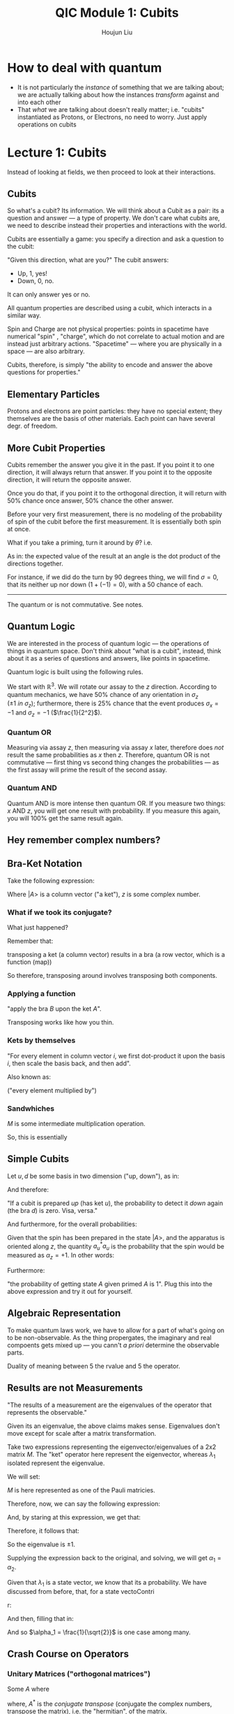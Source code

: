 :PROPERTIES:
:ID:       C28056C1-1A55-478D-B0AC-557C8538A13F
:END:
#+title: QIC Module 1: Cubits
#+author: Houjun Liu

* How to deal with quantum
- It is not particularly the /instance/ of something that we are talking about; we are actually talking about how the instances /transform/ against and into each other
- That /what/ we are talking about doesn't really matter; i.e. "cubits" instantiated as Protons, or Electrons, no need to worry. Just apply operations on cubits

* Lecture 1: Cubits
Instead of looking at fields, we then proceed to look at their interactions.

** Cubits
So what's a cubit? Its information. We will think about a Cubit as a pair: its a question and answer --- a type of property. We don't care what cubits are, we need to describe instead their properties and interactions with the world.

Cubits are essentially a game: you specify a direction and ask a question to the cubit:

"Given this direction, what are you?" The cubit answers:

- Up, 1, yes!
- Down, 0, no.

It can only answer yes or no.

All quantum properties are described using a cubit, which interacts in a similar way.

Spin and Charge are not physical properties: points in spacetime have numerical "spin" , "charge", which do not correlate to actual motion and are instead just arbitrary actions. "Spacetime" --- where you are physically in a space --- are also arbitrary.

Cubits, therefore, is simply "the ability to encode and answer the above questions for properties."

** Elementary Particles
Protons and electrons are point particles: they have no special extent; they themselves are the basis of other materials. Each point can have several degr. of freedom. 

** More Cubit Properties
Cubits remember the answer you give it in the past. If you point it to one direction, it will always return that answer. If you point it to the opposite direction, it will return the opposite answer.

Once you do that, if you point it to the orthogonal direction, it will return with 50% chance once answer, 50% chance the other answer.

Before your very first measurement, there is no modeling of the probability of spin of the cubit before the first measurement. It is essentially both spin at once.

What if you take a priming, turn it around by $\theta$? i.e.

#+DOWNLOADED: screenshot @ 2022-01-25 09:57:15
[[file:2022-01-25_09-57-15_screenshot.png]]

\begin{equation}
    \left<\sigma\right> = \hat{n} \cdot \hat{m}
\end{equation}

As in: the expected value of the result at an angle is the dot product of the directions together.

For instance, if we did do the turn by 90 degrees thing, we will find $\sigma =0$, that its neither up nor down ($1+(-1)=0$), with a $50%$ chance of each.

------

The quantum or is not commutative. See notes.

** Quantum Logic
We are interested in the process of quantum logic --- the operations of things in quantum space. Don't think about "what is a cubit", instead, think about it as a series of questions and answers, like points in spacetime.

Quantum logic is built using the following rules.

We start with $\mathbb{R}^3$. We will rotate our assay to the $z$ direction. According to quantum mechanics, we have $50\%$ chance of any orientation in $\sigma_z$ ($\pm1\ in\ \sigma_z$); furthermore, there is $25\%$ chance that the event produces $\sigma_x = -1$ and $\sigma_z = -1$ ($\frac{1}{2^2}$).

*** Quantum OR
Measuring via assay $z$, then measuring via assay $x$ later, therefore does /not/ result the same probabilities as $x$ then $z$. Therefore, quantum OR is not commutative --- first thing vs second thing changes the probabilities --- as the first assay will prime the result of the second assay.

*** Quantum AND
Quantum AND is more intense then quantum OR. If you measure two things: $x$ AND $z$, you will get one result with probability. If you measure this again, you will $100\%$ get the same result again. 

** Hey remember complex numbers?

#+DOWNLOADED: screenshot @ 2022-01-28 09:22:27
[[file:2022-01-28_09-22-27_screenshot.png]]

** Bra-Ket Notation
Take the following expression:

\begin{equation}
z | A \big>
\end{equation}

Where $|A\big>$ is a column vector ("a ket"), $z$ is some complex number.

*** What if we took its conjugate?

\begin{equation}
    z | a\big>^* = \big<A|z*
\end{equation}

What just happened?

Remember that:

\begin{equation}
   |A\big> * = \big<A|
\end{equation}

transposing a ket (a column vector) results in a bra (a row vector, which is a function (map))

So therefore, transposing around involves transposing both components.

*** Applying a function
\begin{equation}
   \big<B|A\big> 
\end{equation}

"apply the bra $B$ upon the ket $A$".

Transposing works like how you thin.

*** Kets by themselves
\begin{equation}
    |A\big> = |i\big> \big<i|A\big>
\end{equation}

"For every element in column vector $i$, we first dot-product it upon the basis $i$, then scale the basis back, and then add".

Also known as:

\begin{equation}
   |A\big> = \sum_i \alpha_i | i \big> 
\end{equation}

("every element multiplied by")

*** Sandwhiches
\begin{equation}
   \big<k|M|j\big> 
\end{equation}

$M$ is some intermediate multiplication operation.

So, this is essentially

#+DOWNLOADED: screenshot @ 2022-02-01 09:08:14
[[file:2022-02-01_09-08-14_screenshot.png]]


** Simple Cubits
Let $u,d$ be some basis in two dimension ("up, down"), as in:

\begin{equation}
    | u \big> = \begin{pmatrix} 1 \\ 0\end{pmatrix}
\end{equation}

\begin{equation}
    | d \big> = \begin{pmatrix} 0 \\ 1\end{pmatrix}
\end{equation}

And therefore:

\begin{align}
   \big<u|d\big> = 0  \\
   \big<d|u\big> = 0  
\end{align}

"If a cubit is prepared /up/ (has ket $u$), the probability to detect it /down/ again (the bra $d$) is zero. Visa, versa."

And furthermore, for the overall probabilities:

\begin{equation}
    |A \big> = \alpha_u | u \big > + \alpha_d | d \big>
\end{equation}

Given that the spin has been prepared in the state $|A\big>$, and the apparatus is oriented along $z$, the quantity $a_u^*a_u$ is the probability that the spin would be measured as $\alpha_z = +1$. In other words:

\begin{equation}
    \alpha_u^*\alpha_u + \alpha_d^*\alpha_d = 1
\end{equation}

Furthermore:

\begin{equation}
   \big<A|A\big> = 1 
\end{equation}

"the probability of getting state $A$ given primed $A$ is 1". Plug this into the above expression and try it out for yourself.

** Algebraic Representation
To make quantum laws work, we have to allow for a part of what's going on to be non-observable. As the thing propergates, the imaginary and real compoents gets mixed up --- you cann't /a priori/ determine the observable parts.

Duality of meaning between $5$ the rvalue and $5$ the operator. 

** Results are not Measurements
"The results of a measurement are the eigenvalues of the operator that represents the observable."

\begin{equation}
   M | \lambda_1 \big> = \lambda_1 | \lambda_1 \big >
\end{equation}

\begin{equation}
   M | \lambda_2 \big> = \lambda_2 | \lambda_2 \big >
\end{equation}

Given its an eigenvalue, the above claims makes sense. Eigenvalues don't move except for scale after a matrix transformation.

Take two expressions representing the eigenvector/eigenvalues of a 2x2 matrix $M$. The "ket" operator here represent the eigenvector, whereas $\lambda _1$ isolated represent the eigenvalue.

We will set:

\begin{equation}
   \lambda_1 = \begin{pmatrix} 
\alpha_1 \\
\alpha_2
\end{pmatrix}, M = \begin{pmatrix}
0 & 1 \\
1& 0\end{pmatrix}
\end{equation}

$M$ is here represented as one of the Pauli matricies.

Therefore, now, we can say the following expression:

\begin{equation}
   \begin{pmatrix}
0 & 1 \\
1&0
   \end{pmatrix}\begin{pmatrix}
\alpha_1 \\\alpha_2
\end{pmatrix} = \lambda_1 \begin{pmatrix}
\alpha_1 \\
\alpha_2 \end{pmatrix}
\end{equation}

And, by staring at this expression, we get that:

\begin{equation}
\begin{cases}    
\alpha_2 = \lambda_1 \alpha_1 \\
\alpha_1 = \lambda_1 \alpha_2
\end{cases}    
\end{equation}

Therefore, it follows that:

\begin{align}
   &\alpha_1 = {\lambda_1}^2 \alpha_1 \\
   \Rightarrow &{\lambda_1}^2 = 1
\end{align}

So the eigenvalue is $\pm 1$.

Supplying the expression back to the original, and solving, we will get $\alpha_1 = \alpha_2$.

Given that $\lambda_1$ is a state vector, we know that its a probability. We have discussed from before, that, for a state vectoContri

r:

\begin{equation}
   {\alpha_1}^*\alpha_1 + {\alpha_2}^*\alpha_2 = 1
\end{equation}

And then, filling that in:

\begin{align}
   &2{\alpha_1}^* \alpha_1 = \pm 1 \\
\Rightarrow &{\alpha_1}^* \alpha_1 = \frac{1}{2}
\end{align}

And so $\alpha_1 = \frac{1}{\sqrt{2}}$ is one case among many.

** Crash Course on Operators

*** Unitary Matrices ("orthogonal matrices")
:PROPERTIES:
:ID:       4950004A-68D1-4279-B2AE-54A3D3849197
:END:
Some $A$ where

\begin{equation}
   A^*A = I \Leftrightarrow A^* = A^{-1}
\end{equation}

where, $A^*$ is the /conjugate transpose/ (conjugate the complex numbers, transpose the matrix), i.e. the "hermitian", of the matrix.

Properties:

- If $U$ is unitary matrix, and $a$ is a vector, $||Ua|| = ||a|||$.
  
*** Hermitian Matricqs ("symmetric matrices")
Some $A$ where

\begin{equation}
A^* = A    
\end{equation}

where the matrix its own hermitian as hermitian is defined above.

*** Adjoin
Define *adjoin* of a matrix $U$ to be the matrix $V = U^*$ such that:

\begin{equation}
   V[r,c] = \bar{U}[c,r] 
\end{equation}

*** Tensor Product of Matrices
if $U$ in $m\times n$, and $V$ is $r \times s$, $\vec{c}(ij) = \vec{a}(i)\vec{b}(j)$, then $W = U \otimes V$ is the $mr \times ns$ matrix, where:

\begin{equation}
   (Wc)(ij) = (Ua)(i)(Vb)(j)
\end{equation}


* Lecture 2: Quantum Logic
Let's take some vector $a$, we will index it using binary:

\begin{equation}
   \vec{a}(00), \vec{a}(01) \cdots
\end{equation}

Therefore:

\begin{equation}
  \vec{e}_{00} = \begin{pmatrix}
1 \\ 0 \\0 \\ 0 \end{pmatrix}, \vec{e}_{01} = \begin{pmatrix}
0 \\ 1 \\0 \\ 0 \end{pmatrix}, \ldots
\end{equation}

where $e$ is the basis.

** Tensor Products
Their /tensor product/, $\mathbb{H}_1 \otimes \mathbb{H}_2$ has the vectors of form $\vec{a}(k)$, where $1 \leq k \leq mn$. The tensor product of two vectors $\vec{a}$ and $\vec{b}$ is the vector $\vec{c}=\vec{a} \bigotimes \vec{b}$, where:

\begin{equation}
   \vec{c}(ij) = \vec{a}(i)\vec{b}(j)
\end{equation}

it has to do with state spaces of individual cubits. Its not motivated but that's fine.

The important thing about tensor products is that they can be easily indexed using binaries according to the $ij$ rule above.

** Entanglement
A vector denoting a pure quantum state is *separable* if its the tensor product of two other vectors; otherwise its *entangled*.

Take the tensor product of the basis:

\begin{equation}
   | u \big > \otimes | d \big > = \begin{pmatrix}
1 \begin{pmatrix} 0 \\ 1 \end{pmatrix} \\
0 \begin{pmatrix} 0 \\ 1 \end{pmatrix} \\
\end{pmatrix} = \begin{pmatrix}
0 \\ 1 \\ 0 \\ 0
\end{pmatrix}
\end{equation}

You can think of the combined state, therefore, $|ud \big>$ is /not/ entangled.

Let's take another example, what if we have a state:

\begin{equation}
\begin{pmatrix}
1 \\ 0 \\ 1 \\ 1
\end{pmatrix}
\end{equation}

If we attempt to solve for some 

\begin{equation}
\begin{pmatrix}
ac \\ ad \\ bc \\ bd
\end{pmatrix}
\end{equation}

we will not get vectors $[a,b]$, $[c,d]$ which would then qualify as being a state.

** More Stuff
Often, our quantum algorithms will operate on the product of two Hilbert spaces, using binary strings as indices, and giving us the space of vectors in the form $\vec{a}(xy)$. $x$ ranges over the indices of the first space, $y$ over that of the second space.

We can also index things like:

\begin{equation}
   a(01\ 10) 
\end{equation}

That would be the 6th element in $a$ ($01_2$ (2) + $10_2$ + (3) = $5_{10}$ which is the 6th element.)

